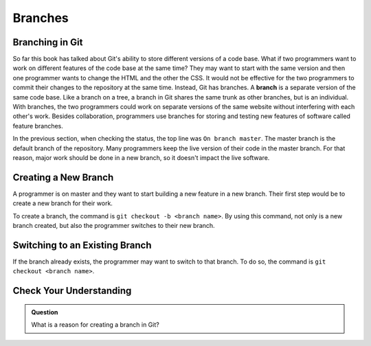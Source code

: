 Branches
========

.. index:: ! branch

Branching in Git
----------------

So far this book has talked about Git's ability to store different versions of a code base.
What if two programmers want to work on different features of the code base at the same time?
They may want to start with the same version and then one programmer wants to change the HTML and the other the CSS.
It would not be effective for the two programmers to commit their changes to the repository at the same time.
Instead, Git has branches.
A **branch** is a separate version of the same code base.
Like a branch on a tree, a branch in Git shares the same trunk as other branches, but is an individual.
With branches, the two programmers could work on separate versions of the same website without interfering with each other's work.
Besides collaboration, programmers use branches for storing and testing new features of software called feature branches.

In the previous section, when checking the status, the top line was ``On branch master``. 
The master branch is the default branch of the repository.
Many programmers keep the live version of their code in the master branch.
For that reason, major work should be done in a new branch, so it doesn't impact the live software.

.. figure:: figures/branches.pdf
   :alt: Diagram depicting two branches coming off of the main branch.


Creating a New Branch
---------------------

A programmer is on master and they want to start building a new feature in a new branch.
Their first step would be to create a new branch for their work.

To create a branch, the command is ``git checkout -b <branch name>``.
By using this command, not only is a new branch created, but also the programmer switches to their new branch.

Switching to an Existing Branch
-------------------------------

If the branch already exists, the programmer may want to switch to that branch.
To do so, the command is ``git checkout <branch name>``.

Check Your Understanding
------------------------

.. admonition:: Question

   What is a reason for creating a branch in Git?
